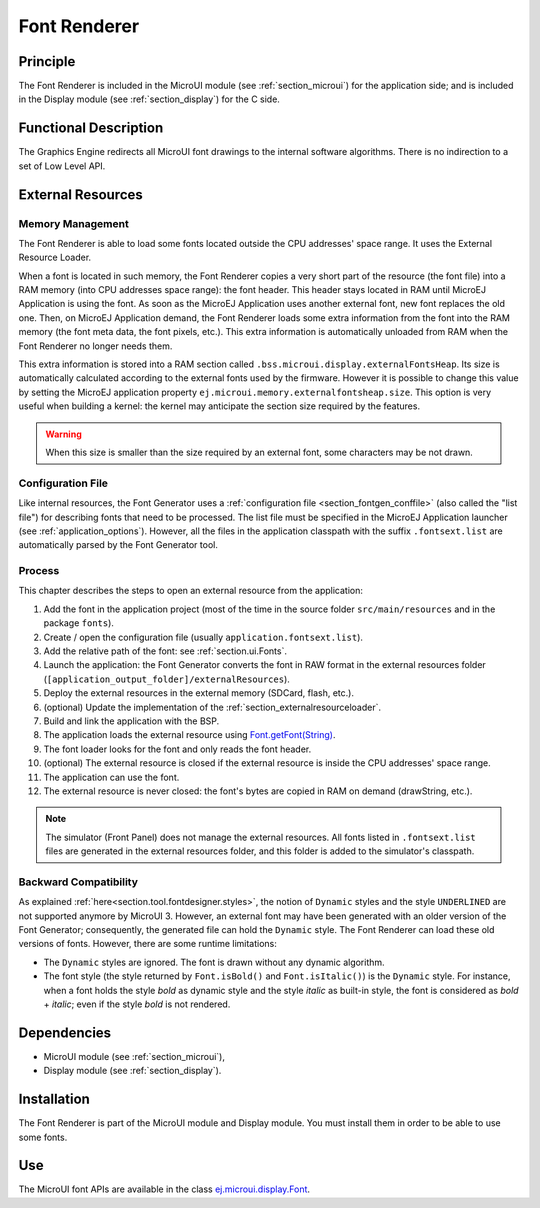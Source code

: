 .. _section_font_core:

=============
Font Renderer
=============


Principle
=========

The Font Renderer is included in the MicroUI module (see :ref:`section_microui`) for the application side; and is included in the Display module (see :ref:`section_display`) for the C side.

Functional Description
======================

The Graphics Engine redirects all MicroUI font drawings to the internal software algorithms. There is no indirection to a set of Low Level API. 

.. graphviz::

   digraph {
      
      graph [
         overlap=false
         splines=true
         nodesep=0.5
         ranksep=0.5
         bgcolor="transparent"
         center=1
      ];
         
      node [
         fixedsize=true,
         fontname="Ubuntu"
         fontsize=14
         fontcolor=dimgray
         height=0.5
         width=2.5
         shape=box
         fillcolor=aliceblue
         color="lightblue"
         style="filled,setlinewidth(3)",
      ];
            
      edge [
         arrowsize=0.8
      ];
      
      app [label="Painter API"]
      stack [label="Graphics Engine"]
      algo [label="Software Algorithms"]
      hard  [label="hardware"]
      
      app -> stack -> algo -> hard
   }

.. _section_font_loader_memory:

External Resources
==================

Memory Management
-----------------

The Font Renderer is able to load some fonts located outside the CPU addresses' space range. It uses the External Resource Loader.

When a font is located in such memory, the Font Renderer copies a very short part of the resource (the font file) into a RAM memory (into CPU addresses space range): the font header. This header stays located in RAM until MicroEJ Application is using the font. As soon as the MicroEJ Application uses another external font, new font replaces the old one. Then, on MicroEJ Application demand, the Font Renderer loads some extra information from the font into the RAM memory (the font meta data, the font pixels, etc.). This extra information is automatically unloaded from RAM when the Font Renderer no longer needs them. 

This extra information is stored into a RAM section called ``.bss.microui.display.externalFontsHeap``. Its size is automatically calculated according to the external fonts used by the firmware. However it is possible to change this value by setting the MicroEJ application property ``ej.microui.memory.externalfontsheap.size``. This option is very useful when building a kernel: the kernel may anticipate the section size required by the features.

.. warning:: When this size is smaller than the size required by an external font, some characters may be not drawn. 

Configuration File
------------------

Like internal resources, the Font Generator uses a :ref:`configuration file <section_fontgen_conffile>` (also called the "list file") for describing fonts that need to be processed. The list file must be specified in the MicroEJ Application launcher (see :ref:`application_options`). However, all the files in the application classpath with the suffix ``.fontsext.list`` are automatically parsed by the Font Generator tool.

Process
-------

This chapter describes the steps to open an external resource from the application:

1. Add the font in the application project (most of the time in the source folder ``src/main/resources`` and in the package ``fonts``).
2. Create / open the configuration file (usually ``application.fontsext.list``).
3. Add the relative path of the font: see :ref:`section.ui.Fonts`.
4. Launch the application: the Font Generator converts the font in RAW format in the external resources folder (``[application_output_folder]/externalResources``).
5. Deploy the external resources in the external memory (SDCard, flash, etc.).
6. (optional) Update the implementation of the :ref:`section_externalresourceloader`.
7. Build and link the application with the BSP.
8. The application loads the external resource using `Font.getFont(String) <https://repository.microej.com/javadoc/microej_5.x/apis/ej/microui/display/Font.html#getFont-java.lang.String->`_.
9. The font loader looks for the font and only reads the font header.
10. (optional) The external resource is closed if the external resource is inside the CPU addresses' space range. 
11. The application can use the font.
12. The external resource is never closed: the font's bytes are copied in RAM on demand (drawString, etc.).

.. note:: The simulator (Front Panel) does not manage the external resources. All fonts listed in ``.fontsext.list`` files are generated in the external resources folder, and this folder is added to the simulator's classpath. 

Backward Compatibility
----------------------

As explained :ref:`here<section.tool.fontdesigner.styles>`, the notion of ``Dynamic`` styles and the style ``UNDERLINED`` are not supported anymore by MicroUI 3. However, an external font may have been generated with an older version of the Font Generator; consequently, the generated file can hold the ``Dynamic`` style. The Font Renderer can load these old versions of fonts. However, there are some runtime limitations:

* The ``Dynamic`` styles are ignored. The font is drawn without any dynamic algorithm.
* The font style (the style returned by ``Font.isBold()`` and ``Font.isItalic()``) is the ``Dynamic`` style. For instance, when a font holds the style `bold` as dynamic style and the style `italic` as built-in style, the font is considered as `bold` + `italic`; even if the style `bold` is not rendered.

Dependencies
============

-  MicroUI module (see :ref:`section_microui`),

-  Display module (see :ref:`section_display`).


Installation
============

The Font Renderer is part of the MicroUI module and Display module. You must install them in order to be able to use some fonts.


Use
===

The MicroUI font APIs are available in the class
`ej.microui.display.Font <https://repository.microej.com/javadoc/microej_5.x/apis/ej/microui/display/Font.html#>`_.

..
   | Copyright 2008-2022, MicroEJ Corp. Content in this space is free 
   for read and redistribute. Except if otherwise stated, modification 
   is subject to MicroEJ Corp prior approval.
   | MicroEJ is a trademark of MicroEJ Corp. All other trademarks and 
   copyrights are the property of their respective owners.
